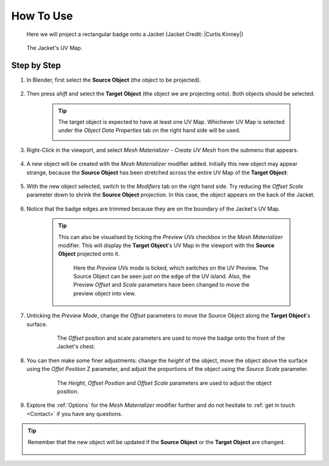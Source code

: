 #####################################
How To Use
#####################################

.. figure:: images/mesh_mat_howto.jpg
    :alt: Mesh Materializer

    Here we will project a rectangular badge onto a Jacket (Jacket Credit: |Curtis Kinney|)

.. |Curtis Kinney| raw:: html

   <a href="https://skfb.ly/6U8uT">Curtis Kinney</a>

.. figure:: images/jacket_uv_map.jpg
    :alt: Mesh Materializer

    The Jacket's UV Map.



===========================
Step by Step
===========================

#. In Blender, first select the **Source Object** (the object to be projected).

    .. image:: images/source_object_select.jpg
        :alt: Mesh Materializer

#. Then press *shift* and select the **Target Object** (the object we are projecting onto).  Both objects should be selected.

    .. tip::

        The target object is expected to have at least one UV Map.  Whichever UV Map is selected under the *Object Data Properties* tab on the right hand side will be used.

        .. image:: images/target_object_select.jpg
            :alt: Mesh Materializer

#. Right-Click in the viewport, and select *Mesh Materializer - Create UV Mesh* from the submenu that appears.

    .. image:: images/right-click-menu.jpg
        :alt: Mesh Materializer

#. A new object will be created with the *Mesh Materializer* modifier added.  Initially this new object may appear strange, because the **Source Object** has been stretched across the entire UV Map of the **Target Object**:

    .. image:: images/howto_initial.jpg
        :alt: Mesh Materializer

#. With the new object selected, switch to the *Modifiers* tab on the right hand side.  Try reducing the *Offset Scale* parameter down to shrink the **Source Object** projection.  In this case, the object appears on the back of the Jacket.

    .. image:: images/mesh_mat_scaling.gif
        :alt: Mesh Materializer

#. Notice that the badge edges are trimmed because they are on the boundary of the Jacket's UV Map.

    .. image:: images/badge_trimmed.jpg
        :alt: Mesh Materializer


    .. tip::

        This can also be visualised by ticking the *Preview UVs* checkbox in the *Mesh Materializer* modifier.  This will display the **Target Object**'s UV Map in the viewport with the **Source Object** projected onto it.

        .. figure:: images/preview_uvs_jacket.jpg
            :alt: Mesh Materializer

            Here the *Preview UVs* mode is ticked, which switches on the UV Preview.  The Source Object can be seen just on the edge of the UV island.  Also, the Preview *Offset* and *Scale* parameters have been changed to move the preview object into view.

#. Unticking the *Preview Mode*, change the *Offset* parameters to move the Source Object along the **Target Object**'s surface.

    .. figure:: images/mesh_mat_jacket_moving_badge.gif
        :alt: Mesh Materializer

        The *Offset* position and scale parameters are used to move the badge onto the front of the Jacket's chest.

#. You can then make some finer adjustments: change the *height* of the object, move the object above the surface using the *Offet Position* Z parameter, and adjust the proportions of the object using the *Source Scale* parameter.

    .. figure:: images/mesh_mat_jacket_adjusting_badge.gif
        :alt: Mesh Materializer

        The *Height*, *Offset Position* and *Offset Scale* parameters are used to adjust the object position.

#. Explore the :ref:`Options` for the *Mesh Materializer* modifier further and do not hesitate to :ref:`get in touch <Contact>` if you have any questions.

.. tip::

    Remember that the new object will be updated if the **Source Object** or the **Target Object** are changed.

    .. figure:: images/change_source_obj.gif
        :alt: Mesh Materializer

